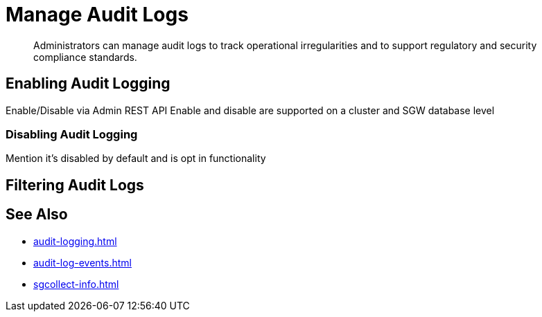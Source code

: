 = Manage Audit Logs
:description: Administrators can manage audit logs to track operational irregularities and to support regulatory and security compliance standards.

[abstract]
{description}

== Enabling Audit Logging

Enable/Disable via Admin REST API 
Enable and disable are supported on a cluster and SGW database level

=== Disabling Audit Logging

Mention it’s disabled by default and is opt in functionality

== Filtering Audit Logs

== See Also 

* xref:audit-logging.adoc[]

* xref:audit-log-events.adoc[]

* xref:sgcollect-info.adoc[]
